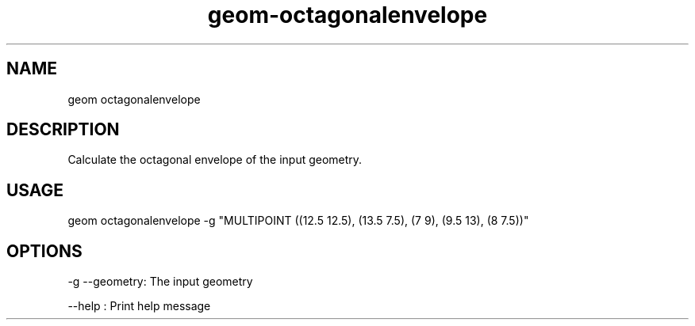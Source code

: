 .TH "geom-octagonalenvelope" "1" "4 May 2012" "version 0.1"
.SH NAME
geom octagonalenvelope
.SH DESCRIPTION
Calculate the octagonal envelope of the input geometry.
.SH USAGE
geom octagonalenvelope -g "MULTIPOINT ((12.5 12.5), (13.5 7.5), (7 9), (9.5 13), (8 7.5))"
.SH OPTIONS
-g --geometry: The input geometry
.PP
--help : Print help message
.PP
